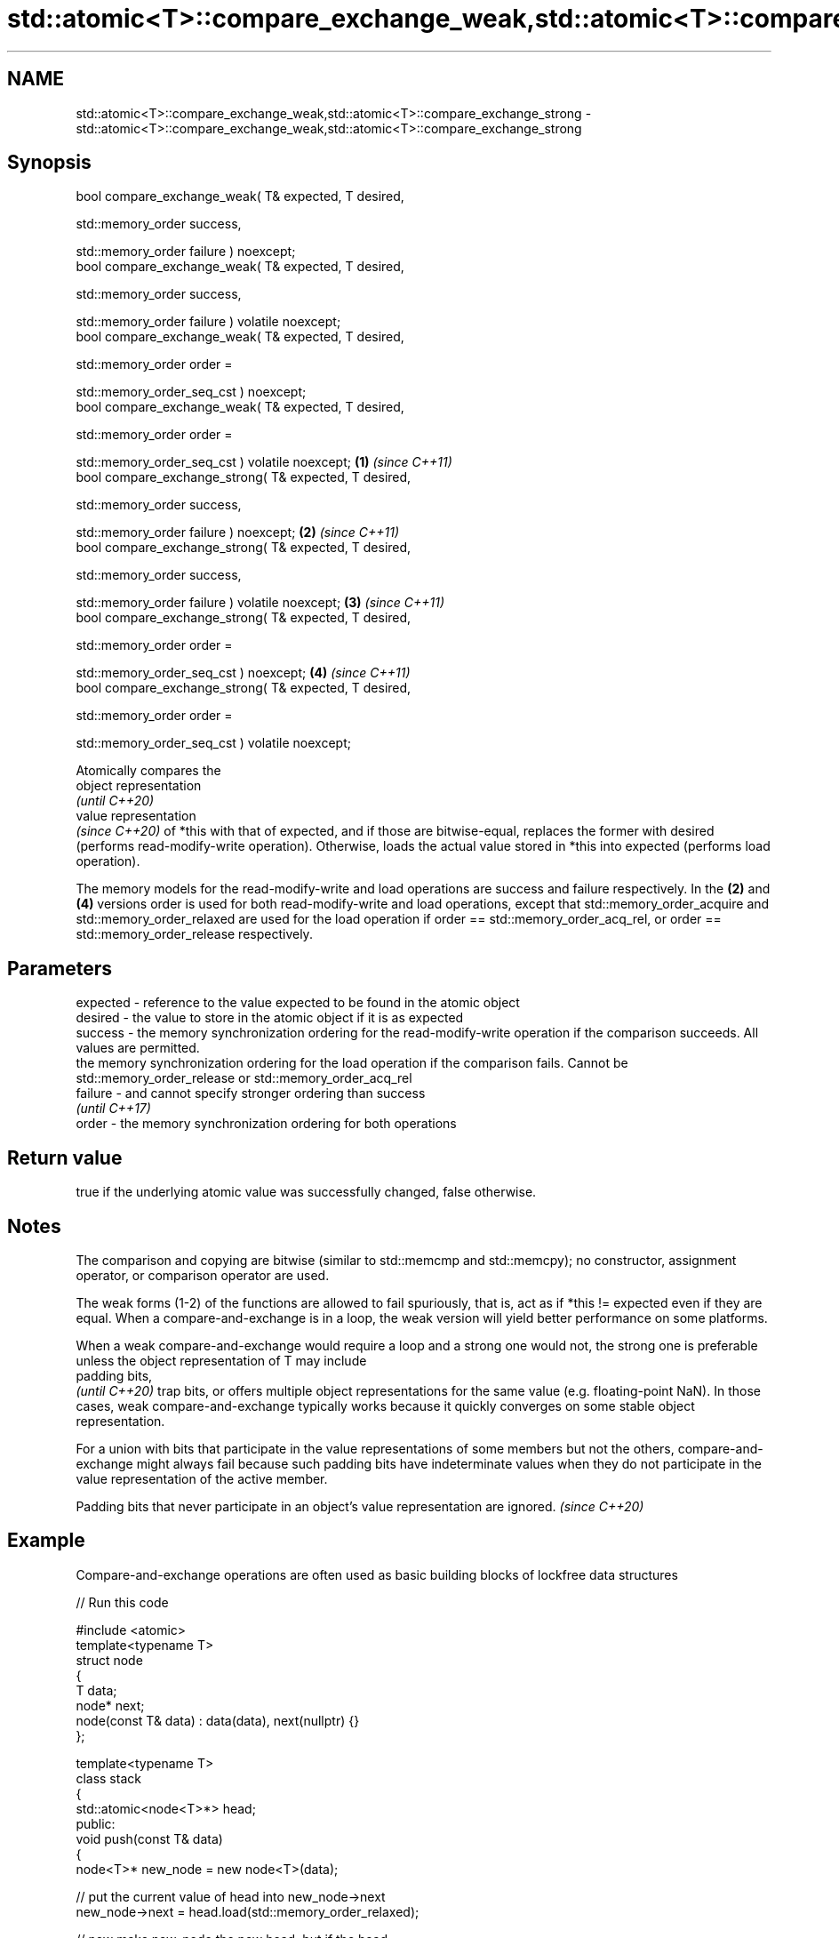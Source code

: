 .TH std::atomic<T>::compare_exchange_weak,std::atomic<T>::compare_exchange_strong 3 "2020.03.24" "http://cppreference.com" "C++ Standard Libary"
.SH NAME
std::atomic<T>::compare_exchange_weak,std::atomic<T>::compare_exchange_strong \- std::atomic<T>::compare_exchange_weak,std::atomic<T>::compare_exchange_strong

.SH Synopsis
   bool compare_exchange_weak( T& expected, T desired,

   std::memory_order success,

   std::memory_order failure ) noexcept;
   bool compare_exchange_weak( T& expected, T desired,

   std::memory_order success,

   std::memory_order failure ) volatile noexcept;
   bool compare_exchange_weak( T& expected, T desired,

   std::memory_order order =

   std::memory_order_seq_cst ) noexcept;
   bool compare_exchange_weak( T& expected, T desired,

   std::memory_order order =

   std::memory_order_seq_cst ) volatile noexcept;        \fB(1)\fP \fI(since C++11)\fP
   bool compare_exchange_strong( T& expected, T desired,

   std::memory_order success,

   std::memory_order failure ) noexcept;                                   \fB(2)\fP \fI(since C++11)\fP
   bool compare_exchange_strong( T& expected, T desired,

   std::memory_order success,

   std::memory_order failure ) volatile noexcept;                                            \fB(3)\fP \fI(since C++11)\fP
   bool compare_exchange_strong( T& expected, T desired,

   std::memory_order order =

   std::memory_order_seq_cst ) noexcept;                                                                       \fB(4)\fP \fI(since C++11)\fP
   bool compare_exchange_strong( T& expected, T desired,

   std::memory_order order =

   std::memory_order_seq_cst ) volatile noexcept;

   Atomically compares the
   object representation
   \fI(until C++20)\fP
   value representation
   \fI(since C++20)\fP of *this with that of expected, and if those are bitwise-equal, replaces the former with desired (performs read-modify-write operation). Otherwise, loads the actual value stored in *this into expected (performs load operation).

   The memory models for the read-modify-write and load operations are success and failure respectively. In the \fB(2)\fP and \fB(4)\fP versions order is used for both read-modify-write and load operations, except that std::memory_order_acquire and std::memory_order_relaxed are used for the load operation if order == std::memory_order_acq_rel, or order == std::memory_order_release respectively.

.SH Parameters

   expected - reference to the value expected to be found in the atomic object
   desired  - the value to store in the atomic object if it is as expected
   success  - the memory synchronization ordering for the read-modify-write operation if the comparison succeeds. All values are permitted.
              the memory synchronization ordering for the load operation if the comparison fails. Cannot be std::memory_order_release or std::memory_order_acq_rel
   failure  - and cannot specify stronger ordering than success
              \fI(until C++17)\fP
   order    - the memory synchronization ordering for both operations

.SH Return value

   true if the underlying atomic value was successfully changed, false otherwise.

.SH Notes

   The comparison and copying are bitwise (similar to std::memcmp and std::memcpy); no constructor, assignment operator, or comparison operator are used.

   The weak forms (1-2) of the functions are allowed to fail spuriously, that is, act as if *this != expected even if they are equal. When a compare-and-exchange is in a loop, the weak version will yield better performance on some platforms.

   When a weak compare-and-exchange would require a loop and a strong one would not, the strong one is preferable unless the object representation of T may include
   padding bits,
   \fI(until C++20)\fP trap bits, or offers multiple object representations for the same value (e.g. floating-point NaN). In those cases, weak compare-and-exchange typically works because it quickly converges on some stable object representation.

   For a union with bits that participate in the value representations of some members but not the others, compare-and-exchange might always fail because such padding bits have indeterminate values when they do not participate in the value representation of the active member.

   Padding bits that never participate in an object's value representation are ignored. \fI(since C++20)\fP

.SH Example

   Compare-and-exchange operations are often used as basic building blocks of lockfree data structures

   
// Run this code

 #include <atomic>
 template<typename T>
 struct node
 {
     T data;
     node* next;
     node(const T& data) : data(data), next(nullptr) {}
 };

 template<typename T>
 class stack
 {
     std::atomic<node<T>*> head;
  public:
     void push(const T& data)
     {
       node<T>* new_node = new node<T>(data);

       // put the current value of head into new_node->next
       new_node->next = head.load(std::memory_order_relaxed);

       // now make new_node the new head, but if the head
       // is no longer what's stored in new_node->next
       // (some other thread must have inserted a node just now)
       // then put that new head into new_node->next and try again
       while(!head.compare_exchange_weak(new_node->next, new_node,
                                         std::memory_order_release,
                                         std::memory_order_relaxed))
           ; // the body of the loop is empty

 // Note: the above use is not thread-safe in at least
 // GCC prior to 4.8.3 (bug 60272), clang prior to 2014-05-05 (bug 18899)
 // MSVC prior to 2014-03-17 (bug 819819). The following is a workaround:
 //      node<T>* old_head = head.load(std::memory_order_relaxed);
 //      do {
 //          new_node->next = old_head;
 //       } while(!head.compare_exchange_weak(old_head, new_node,
 //                                           std::memory_order_release,
 //                                           std::memory_order_relaxed));
     }
 };
 int main()
 {
     stack<int> s;
     s.push(1);
     s.push(2);
     s.push(3);
 }

   Demonstrates how compare_exchange_strong either changes the value of the atomic variable or the variable used for comparison.

    This section is incomplete
    Reason: more practical use of the strong CAS would be nice, such as where Concurrency in Action uses it

   
// Run this code

 #include <atomic>
 #include <iostream>

 std::atomic<int>  ai;

 int  tst_val= 4;
 int  new_val= 5;
 bool exchanged= false;

 void valsout()
 {
     std::cout << "ai= " << ai
               << "  tst_val= " << tst_val
               << "  new_val= " << new_val
               << "  exchanged= " << std::boolalpha << exchanged
               << "\\n";
 }

 int main()
 {
     ai= 3;
     valsout();

     // tst_val != ai   ==>  tst_val is modified
     exchanged= ai.compare_exchange_strong( tst_val, new_val );
     valsout();

     // tst_val == ai   ==>  ai is modified
     exchanged= ai.compare_exchange_strong( tst_val, new_val );
     valsout();
 }

.SH Output:

 ai= 3  tst_val= 4  new_val= 5  exchanged= false
 ai= 3  tst_val= 3  new_val= 5  exchanged= false
 ai= 5  tst_val= 3  new_val= 5  exchanged= true

.SH See also

   atomic_compare_exchange_weak
   atomic_compare_exchange_weak_explicit
   atomic_compare_exchange_strong
   atomic_compare_exchange_strong_explicit atomically compares the value of the atomic object with non-atomic argument and performs atomic exchange if equal or atomic load if not
   \fI(C++11)\fP                                 \fI(function template)\fP
   \fI(C++11)\fP
   \fI(C++11)\fP
   \fI(C++11)\fP
